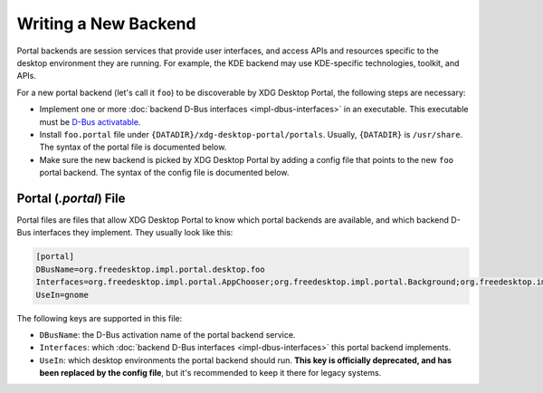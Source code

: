 Writing a New Backend
=====================

Portal backends are session services that provide user interfaces, and access
APIs and resources specific to the desktop environment they are running. For
example, the KDE backend may use KDE-specific technologies, toolkit, and APIs.

For a new portal backend (let's call it ``foo``) to be discoverable by XDG
Desktop Portal, the following steps are necessary:

* Implement one or more :doc:`backend D-Bus interfaces <impl-dbus-interfaces>`
  in an executable. This executable must be `D-Bus activatable
  <https://specifications.freedesktop.org/desktop-entry-spec/1.1/ar01s07.html>`_.
* Install ``foo.portal`` file under ``{DATADIR}/xdg-desktop-portal/portals``.
  Usually, ``{DATADIR}`` is ``/usr/share``. The syntax of the portal file is
  documented below.
* Make sure the new backend is picked by XDG Desktop Portal by adding a config
  file that points to the new ``foo`` portal backend. The syntax of the config
  file is documented below.

Portal (`.portal`) File
-----------------------

Portal files are files that allow XDG Desktop Portal to know which portal
backends are available, and which backend D-Bus interfaces they implement.
They usually look like this:

.. code-block::

   [portal]
   DBusName=org.freedesktop.impl.portal.desktop.foo
   Interfaces=org.freedesktop.impl.portal.AppChooser;org.freedesktop.impl.portal.Background;org.freedesktop.impl.portal.Clipboard;org.freedesktop.impl.portal.FileChooser;org.freedesktop.impl.portal.Lockdown;org.freedesktop.impl.portal.RemoteDesktop;org.freedesktop.impl.portal.ScreenCast;
   UseIn=gnome

The following keys are supported in this file:

* ``DBusName``: the D-Bus activation name of the portal backend service.
* ``Interfaces``: which :doc:`backend D-Bus interfaces <impl-dbus-interfaces>`
  this portal backend implements.
* ``UseIn``: which desktop environments the portal backend should run. **This
  key is officially deprecated, and has been replaced by the config file**, but
  it's recommended to keep it there for legacy systems.
